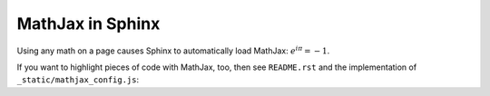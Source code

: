 ===================
 MathJax in Sphinx
===================

Using any math on a page causes Sphinx to automatically load MathJax: `e^{i\pi} = -1`:math:.

If you want to highlight pieces of code with MathJax, too, then see ``README.rst`` and the implementation of ``_static/mathjax_config.js``:

.. coq::
   :class: coq-math

   Notation "\mathbb{N}" := nat.
   Print nat. (* .unfold *)
